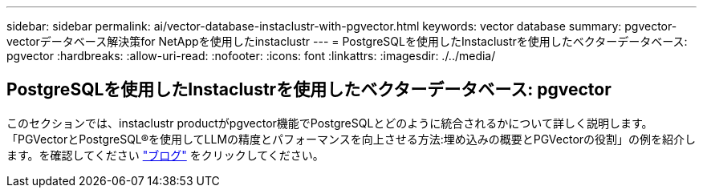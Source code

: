 ---
sidebar: sidebar 
permalink: ai/vector-database-instaclustr-with-pgvector.html 
keywords: vector database 
summary: pgvector-vectorデータベース解決策for NetAppを使用したinstaclustr 
---
= PostgreSQLを使用したInstaclustrを使用したベクターデータベース: pgvector
:hardbreaks:
:allow-uri-read: 
:nofooter: 
:icons: font
:linkattrs: 
:imagesdir: ./../media/




== PostgreSQLを使用したInstaclustrを使用したベクターデータベース: pgvector

このセクションでは、instaclustr productがpgvector機能でPostgreSQLとどのように統合されるかについて詳しく説明します。「PGVectorとPostgreSQL®を使用してLLMの精度とパフォーマンスを向上させる方法:埋め込みの概要とPGVectorの役割」の例を紹介します。を確認してください link:https://www.instaclustr.com/blog/how-to-improve-your-llm-accuracy-and-performance-with-pgvector-and-postgresql-introduction-to-embeddings-and-the-role-of-pgvector/["ブログ"] をクリックしてください。
